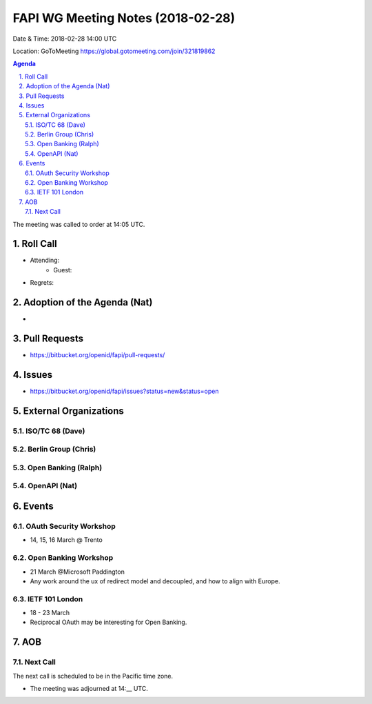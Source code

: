 ============================================
FAPI WG Meeting Notes (2018-02-28)
============================================
Date & Time: 2018-02-28 14:00 UTC

Location: GoToMeeting https://global.gotomeeting.com/join/321819862

.. sectnum:: 
   :suffix: .


.. contents:: Agenda

The meeting was called to order at 14:05 UTC. 

Roll Call
===========
* Attending: 
   * Guest: 
* Regrets: 

Adoption of the Agenda (Nat)
==================================
* 

Pull Requests
================
* https://bitbucket.org/openid/fapi/pull-requests/

Issues
===========
* https://bitbucket.org/openid/fapi/issues?status=new&status=open

External Organizations
=========================

ISO/TC 68 (Dave)
---------------------

Berlin Group (Chris)
-------------------------


Open Banking (Ralph)
-------------------------

OpenAPI (Nat)
----------------

Events
==========
OAuth Security Workshop 
----------------------------
* 14, 15, 16 March @ Trento

Open Banking Workshop
-------------------------
* 21 March @Microsoft Paddington 
* Any work around the ux of redirect model and decoupled, and how to align with Europe. 

IETF 101 London
---------------------
* 18 - 23 March
* Reciprocal OAuth may be interesting for Open Banking. 

AOB
===========

Next Call
-----------------------
The next call is scheduled to be in the Pacific time zone. 

* The meeting was adjourned at 14:__ UTC.